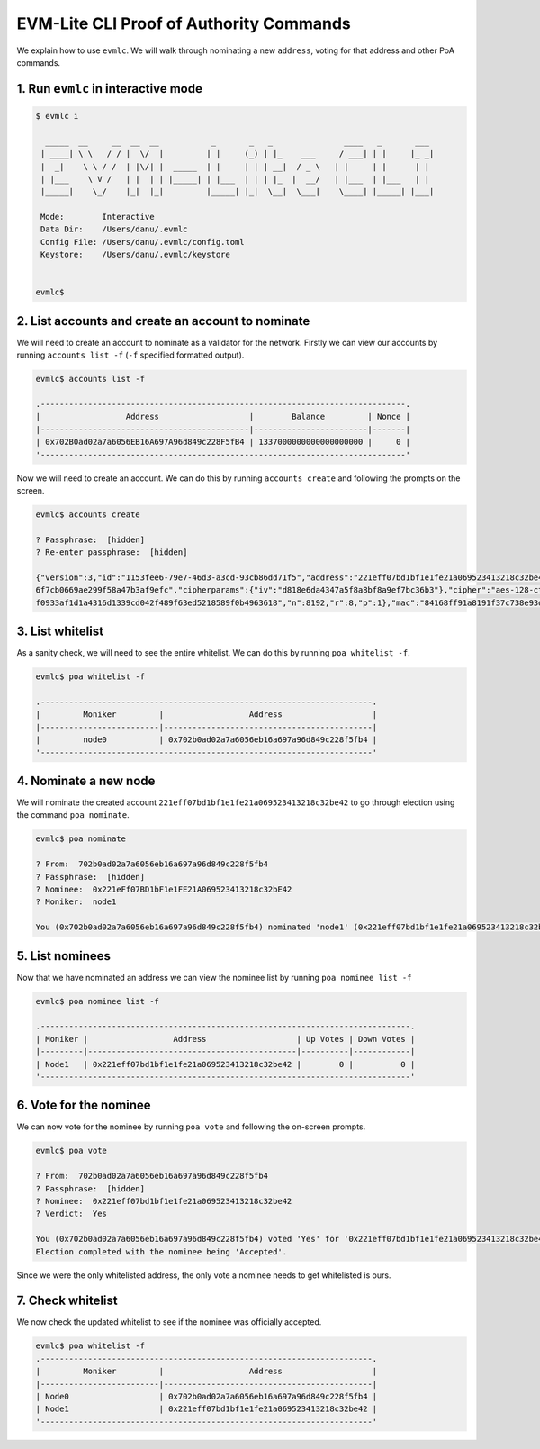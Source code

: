 .. _evmlc_poa_rst:

EVM-Lite CLI Proof of Authority Commands
========================================

We explain how to use ``evmlc``. We will walk through nominating a new
``address``, voting for that address and other PoA commands.

1. Run ``evmlc`` in interactive mode
------------------------------------

.. code:: bash

   $ evmlc i

     _____  __     __  __  __           _       _   _               ____   _       ___
    | ____| \ \   / / |  \/  |         | |     (_) | |_    ___     / ___| | |     |_ _|
    |  _|    \ \ / /  | |\/| |  _____  | |     | | | __|  / _ \   | |     | |      | |
    | |___    \ V /   | |  | | |_____| | |___  | | | |_  |  __/   | |___  | |___   | |
    |_____|    \_/    |_|  |_|         |_____| |_|  \__|  \___|    \____| |_____| |___|

    Mode:        Interactive
    Data Dir:    /Users/danu/.evmlc
    Config File: /Users/danu/.evmlc/config.toml
    Keystore:    /Users/danu/.evmlc/keystore


   evmlc$

2. List accounts and create an account to nominate
--------------------------------------------------

We will need to create an account to nominate as a validator for the
network. Firstly we can view our accounts by running
``accounts list -f`` (``-f`` specified formatted output).

.. code:: bash

   evmlc$ accounts list -f

   .-----------------------------------------------------------------------------.
   |                  Address                   |        Balance         | Nonce |
   |--------------------------------------------|------------------------|-------|
   | 0x702B0ad02a7a6056EB16A697A96d849c228F5fB4 | 1337000000000000000000 |     0 |
   '-----------------------------------------------------------------------------'

Now we will need to create an account. We can do this by running
``accounts create`` and following the prompts on the screen.

.. code:: bash

   evmlc$ accounts create

   ? Passphrase:  [hidden]
   ? Re-enter passphrase:  [hidden]

   {"version":3,"id":"1153fee6-79e7-46d3-a3cd-93cb86dd71f5","address":"221eff07bd1bf1e1fe21a069523413218c32be42","crypto":{"ciphertext":"a672a0c40304717ac36fab3d69f3e07d7703
   6f7cb0669ae299f58a47b3af9efc","cipherparams":{"iv":"d818e6da4347a5f8a8bf8a9ef7bc36b3"},"cipher":"aes-128-ctr","kdf":"scrypt","kdfparams":{"dklen":32,"salt":"0d50a248ac6ad
   f0933af1d1a4316d1339cd042f489f63ed5218589f0b4963618","n":8192,"r":8,"p":1},"mac":"84168ff91a8191f37c738e93d8bec07226eccf2e1928e544cb2b35797d6ea125"}}

3. List whitelist
-----------------

As a sanity check, we will need to see the entire whitelist. We can do
this by running ``poa whitelist -f``.

.. code:: bash

   evmlc$ poa whitelist -f

   .----------------------------------------------------------------------.
   |         Moniker         |                  Address                   |
   |-------------------------|--------------------------------------------|
   |         node0           | 0x702b0ad02a7a6056eb16a697a96d849c228f5fb4 |
   '----------------------------------------------------------------------'

4. Nominate a new node
----------------------

We will nominate the created account
``221eff07bd1bf1e1fe21a069523413218c32be42`` to go through election
using the command ``poa nominate``.

.. code:: bash

   evmlc$ poa nominate

   ? From:  702b0ad02a7a6056eb16a697a96d849c228f5fb4
   ? Passphrase:  [hidden]
   ? Nominee:  0x221eFf07BD1bF1e1FE21A069523413218c32bE42
   ? Moniker:  node1

   You (0x702b0ad02a7a6056eb16a697a96d849c228f5fb4) nominated 'node1' (0x221eff07bd1bf1e1fe21a069523413218c32be42)

5. List nominees
----------------

Now that we have nominated an address we can view the nominee list by
running ``poa nominee list -f``

.. code:: bash

   evmlc$ poa nominee list -f

   .------------------------------------------------------------------------------.
   | Moniker |                  Address                   | Up Votes | Down Votes |
   |---------|--------------------------------------------|----------|------------|
   | Node1   | 0x221eff07bd1bf1e1fe21a069523413218c32be42 |        0 |          0 |
   '------------------------------------------------------------------------------'

6. Vote for the nominee
-----------------------

We can now vote for the nominee by running ``poa vote`` and following
the on-screen prompts.

.. code:: bash

   evmlc$ poa vote

   ? From:  702b0ad02a7a6056eb16a697a96d849c228f5fb4
   ? Passphrase:  [hidden]
   ? Nominee:  0x221eff07bd1bf1e1fe21a069523413218c32be42
   ? Verdict:  Yes

   You (0x702b0ad02a7a6056eb16a697a96d849c228f5fb4) voted 'Yes' for '0x221eff07bd1bf1e1fe21a069523413218c32be42'.
   Election completed with the nominee being 'Accepted'.

Since we were the only whitelisted address, the only vote a nominee
needs to get whitelisted is ours.

7. Check whitelist
------------------

We now check the updated whitelist to see if the nominee was officially
accepted.

.. code:: bash

   evmlc$ poa whitelist -f
   .----------------------------------------------------------------------.
   |         Moniker         |                  Address                   |
   |-------------------------|--------------------------------------------|
   | Node0                   | 0x702b0ad02a7a6056eb16a697a96d849c228f5fb4 |
   | Node1                   | 0x221eff07bd1bf1e1fe21a069523413218c32be42 |
   '----------------------------------------------------------------------'
